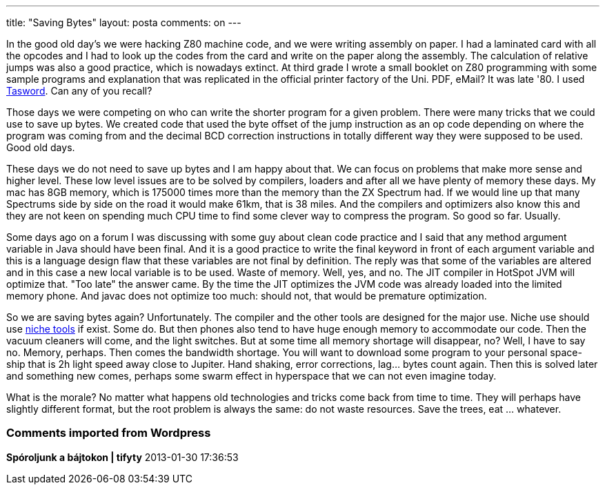 ---
title: "Saving Bytes" 
layout: posta
comments: on
---

In the good old day's we were hacking Z80 machine code, and we were writing assembly on paper. I had a laminated card with all the opcodes and I had to look up the codes from the card and write on the paper along the assembly. The calculation of relative jumps was also a good practice, which is nowadays extinct. At third grade I wrote a small booklet on Z80 programming with some sample programs and explanation that was replicated in the official printer factory of the Uni. PDF, eMail? It was late '80. I used link:http://en.wikipedia.org/wiki/Tasword[Tasword]. Can any of you recall?

Those days we were competing on who can write the shorter program for a given problem. There were many tricks that we could use to save up bytes. We created code that used the byte offset of the jump instruction as an op code depending on where the program was coming from and the decimal BCD correction instructions in totally different way they were supposed to be used. Good old days.

These days we do not need to save up bytes and I am happy about that. We can focus on problems that make more sense and higher level. These low level issues are to be solved by compilers, loaders and after all we have plenty of memory these days. My mac has 8GB memory, which is 175000 times more than the memory than the ZX Spectrum had. If we would line up that many Spectrums side by side on the road it would make 61km, that is 38 miles. And the compilers and optimizers also know this and they are not keen on spending much CPU time to find some clever way to compress the program. So good so far. Usually.

Some days ago on a forum I was discussing with some guy about clean code practice and I said that any method argument variable in Java should have been final. And it is a good practice to write the final keyword in front of each argument variable and this is a language design flaw that these variables are not final by definition. The reply was that some of the variables are altered and in this case a new local variable is to be used. Waste of memory. Well, yes, and no. The JIT compiler in HotSpot JVM will optimize that. "Too late" the answer came. By the time the JIT optimizes the JVM code was already loaded into the limited memory phone. And javac does not optimize too much: should not, that would be premature optimization.

So we are saving bytes again? Unfortunately. The compiler and the other tools are designed for the major use. Niche use should use link:http://www.yworks.com/en/products_yguard_about.html[niche tools] if exist. Some do. But then phones also tend to have huge enough memory to accommodate our code. Then the vacuum cleaners will come, and the light switches. But at some time all memory shortage will disappear, no? Well, I have to say no. Memory, perhaps. Then comes the bandwidth shortage. You will want to download some program to your personal space-ship that is 2h light speed away close to Jupiter. Hand shaking, error corrections, lag... bytes count again. Then this is solved later and something new comes, perhaps some swarm effect in hyperspace that we can not even imagine today.

What is the morale? No matter what happens old technologies and tricks come back from time to time. They will perhaps have slightly different format, but the root problem is always the same: do not waste resources. Save the trees, eat ... whatever.

=== Comments imported from Wordpress


*Spóroljunk a bájtokon | tifyty* 2013-01-30 17:36:53





[quote]
____
[...] erőforrásokat pazarolni. És ez nem csak a programozásra igaz. Védd a fákat, egyél hódot! (angolul ez egy kicsit pikánsabban [...]
____



